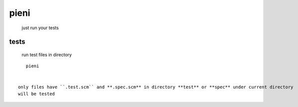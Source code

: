 
pieni
=====
 just run your tests


tests
-----
 run test files in directory
::

    pieni


 only files have ``.test.scm`` and **.spec.scm** in directory **test** or **spec** under current directory
 will be tested

